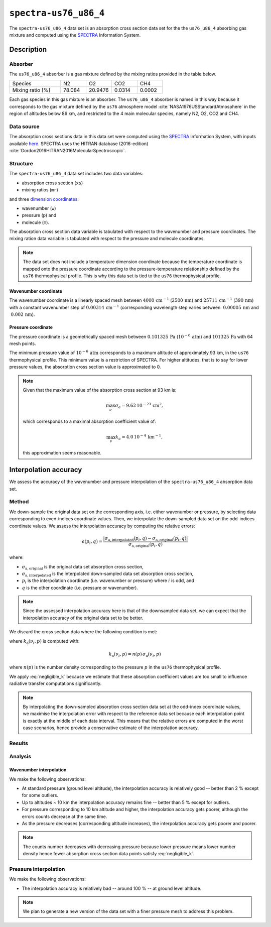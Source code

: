 .. _sec-user_guide-data-spectra_us76_u86_4:

``spectra-us76_u86_4``
======================

The ``spectra-us76_u86_4`` data set is an absorption cross section data set
for the the ``us76_u86_4`` absorbing gas mixture and computed using the
`SPECTRA <https://spectra.iao.ru>`_ Information System.

Description
-----------

Absorber
^^^^^^^^

The ``us76_u86_4`` absorber is a gas mixture defined by the mixing ratios
provided in the table below.

.. list-table::
   :widths: 2 1 1 1 1

   * - Species
     - N2
     - O2
     - CO2
     - CH4
   * - Mixing ratio [%]
     - 78.084
     - 20.9476
     - 0.0314
     - 0.0002

Each gas species in this gas mixture is an absorber.
The ``us76_u86_4`` absorber is named in this way because it corresponds to the
gas mixture defined by the ``us76`` atmosphere model
:cite:`NASA1976USStandardAtmosphere` in the region of altitudes below 86 km,
and restricted to the 4 main molecular species, namely N2, O2, CO2 and CH4.

Data source
^^^^^^^^^^^

The absorption cross sections data in this data set were computed using the
`SPECTRA <https://spectra.iao.ru>`_
Information System, with inputs available
`here <https://eradiate.eu/data/spectra-us76_u86_4-inputs.zip>`_.
SPECTRA uses the HITRAN database (2016-edition)
:cite:`Gordon2016HITRAN2016MolecularSpectroscopic`.

Structure
^^^^^^^^^

The ``spectra-us76_u86_4`` data set includes two data variables:

* absorption cross section (``xs``)
* mixing ratios (``mr``)

and three
`dimension coordinates <http://xarray.pydata.org/en/stable/data-structures.html#coordinates>`_:

* wavenumber (``w``)
* pressure (``p``) and
* molecule (``m``).

The absorption cross section data variable is tabulated with respect to the
wavenumber and pressure coordinates.
The mixing ration data variable is tabulated with respect to the pressure and
molecule coordinates.

.. note::

   The data set does not include a temperature dimension coordinate because the
   temperature coordinate is mapped onto the pressure coordinate according to the
   pressure-temperature relationship defined by the ``us76`` thermophysical
   profile.
   This is why this data set is tied to the ``us76`` thermophysical profile.

Wavenumber coordinate
~~~~~~~~~~~~~~~~~~~~~
The wavenumber coordinate is a linearly spaced mesh between
:math:`4000 \, \mathrm{cm}^{-1}` (:math:`2500 \, \mathrm{nm}`) and
:math:`25711 \, \mathrm{cm}^{-1}` (:math:`390 \, \mathrm{nm}`)
with a constant wavenumber step of
:math:`0.00314 \, \mathrm{cm}^{-1}` (corresponding wavelength step varies
between
:math:`~ 0.00005 \, \mathrm{nm}` and
:math:`~ 0.002 \, \mathrm{nm}`).

Pressure coordinate
~~~~~~~~~~~~~~~~~~~

The pressure coordinate is a geometrically spaced mesh between
:math:`0.101325 \, \mathrm{Pa}` (:math:`10^{-6} \, \mathrm{atm}`) and
:math:`101325 \, \mathrm{Pa}`
with 64 mesh points.

The minimum pressure value of :math:`10^{-6} \, \mathrm{atm}` corresponds to a
maximum altitude of approximately 93 km, in the ``us76`` thermophysical profile.
This minimum value is a restriction of SPECTRA.
For higher altitudes, that is to say for lower pressure values, the absorption
cross section value is approximated to 0.

.. note::

   Given that the maximum value of the absorption cross section at 93 km is:

   .. math::

      \max_{\nu} \sigma_{a} = 9.62 \, 10^{-23} \, \mathrm{cm}^2,

   which corresponds to a maximal absorption coefficient value of:

   .. math::

      \max_{\nu} k_{a} = 4.0 \, 10^{-4} \, \mathrm{km}^{-1},

   this approximation seems reasonable.

Interpolation accuracy
----------------------

We assess the accuracy of the wavenumber and pressure interpolation of
the ``spectra-us76_u86_4`` absorption data set.

Method
^^^^^^

We down-sample the original data set on the corresponding axis, i.e. either
wavenumber or pressure, by selecting data corresponding to even-indices
coordinate values.
Then, we interpolate the down-sampled data set on the odd-indices coordinate
values.
We assess the interpolation accuracy by computing the relative errors:

.. math::

   \epsilon(p_i, q) =
   \frac{
      \lvert
      \sigma_{\mathrm{a, interpolated}}(p_i, q)
      - \sigma_{\mathrm{a, original}}(p_i, q)
      \rvert}{
      \sigma_{\mathrm{a, original}}(p_i, q)}

where:

* :math:`\sigma_{\mathrm{a, original}}` is the original data set absorption
  cross section,
* :math:`\sigma_{\mathrm{a, interpolated}}` is the interpolated down-sampled
  data set absorption cross section,
* :math:`p_i` is the interpolation coordinate (i.e. wavenumber or pressure)
  where :math:`i` is odd, and
* :math:`q` is the other coordinate (i.e. pressure or wavenumber).

.. note::
   Since the assessed interpolation accuracy here is that of the downsampled
   data set, we can expect that the interpolation accuracy of the original data
   set to be better.

We discard the cross section data where the following condition is met:

.. math::
   :label: negligible_k

   k_{\mathrm{a}}(\nu_{i}, p) < 10^{-3} \, \mathrm{cm}^{-1},

where :math:`k_{\mathrm{a}}(\nu_{i}, p)` is computed with:

.. math::

   k_{\mathrm{a}}(\nu_{i}, p) = n(p) \, \sigma_{\mathrm{a}}(\nu_{i}, p)

where :math:`n(p)` is the number density corresponding to the pressure :math:`p`
in the ``us76`` thermophysical profile.

We apply :eq:`negligible_k` because we estimate that these absorption coefficient
values are too small to influence radiative transfer computations significantly.

.. note::

   By interpolating the down-sampled absorption cross section data set at the
   odd-index coordinate values, we maximise the interpolation error
   with respect to the reference data set because each interpolation point is
   exactly at the middle of each data interval.
   This means that the relative errors are computed in the worst case scenarios,
   hence provide a conservative estimate of the interpolation accuracy.

Results
^^^^^^^

.. image:: fig/w_interp_rerr_histo_101325.png
   :align: center

.. image:: fig/p_interp_rerr_histo_65349.png
   :align: center

Analysis
^^^^^^^^

Wavenumber interpolation
~~~~~~~~~~~~~~~~~~~~~~~~

We make the following observations:

* At standard pressure (ground level altitude), the interpolation accuracy is
  relatively good -- better than 2 % except for some outliers.
* Up to altitudes ~ 10 km the interpolation accuracy remains fine -- better than
  5 % except for outliers.
* For pressure corresponding to 10 km altitude and higher, the interpolation
  accuracy gets poorer, although the errors counts decrease at the same time.
* As the pressure decreases (corresponding altitude increases), the interpolation
  accuracy gets poorer and poorer.

.. note::

   The counts number decreases with decreasing pressure because lower pressure
   means lower number density hence fewer absorption cross section data points
   satisfy :eq:`negligible_k`.

Pressure interpolation
^^^^^^^^^^^^^^^^^^^^^^

We make the following observations:

* The interpolation accuracy is relatively bad -- around 100 % -- at ground level
  altitude.

.. note::
   We plan to generate a new version of the data set with a finer pressure mesh
   to address this problem.
